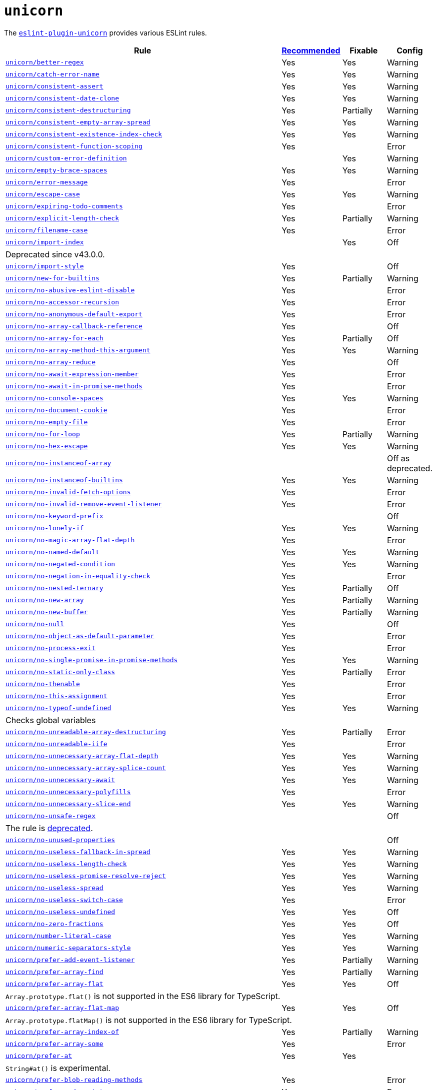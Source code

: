 = `unicorn`
:eslint-unicorn-rules: https://github.com/sindresorhus/eslint-plugin-unicorn/blob/main/docs/rules

The `link:https://github.com/sindresorhus/eslint-plugin-unicorn[eslint-plugin-unicorn]` provides various ESLint rules.

[cols="~,1,1,1"]
|===
| Rule | https://github.com/sindresorhus/eslint-plugin-unicorn/blob/main/index.js[Recommended] | Fixable | Config

| `link:{eslint-unicorn-rules}/better-regex.md[unicorn/better-regex]`
| Yes
| Yes
| Warning

| `link:{eslint-unicorn-rules}/catch-error-name.md[unicorn/catch-error-name]`
| Yes
| Yes
| Warning

| `link:{eslint-unicorn-rules}/consistent-assert.md[unicorn/consistent-assert]`
| Yes
| Yes
| Warning

| `link:{eslint-unicorn-rules}/consistent-date-clone.md[unicorn/consistent-date-clone]`
| Yes
| Yes
| Warning

| `link:{eslint-unicorn-rules}/consistent-destructuring.md[unicorn/consistent-destructuring]`
| Yes
| Partially
| Warning

| `link:{eslint-unicorn-rules}/consistent-empty-array-spread.md[unicorn/consistent-empty-array-spread]`
| Yes
| Yes
| Warning

| `link:{eslint-unicorn-rules}/consistent-existence-index-check.md[unicorn/consistent-existence-index-check]`
| Yes
| Yes
| Warning

| `link:{eslint-unicorn-rules}/consistent-function-scoping.md[unicorn/consistent-function-scoping]`
| Yes
|
| Error

| `link:{eslint-unicorn-rules}/custom-error-definition.md[unicorn/custom-error-definition]`
|
| Yes
| Warning

| `link:{eslint-unicorn-rules}/empty-brace-spaces.md[unicorn/empty-brace-spaces]`
| Yes
| Yes
| Warning

| `link:{eslint-unicorn-rules}/error-message.md[unicorn/error-message]`
| Yes
|
| Error

| `link:{eslint-unicorn-rules}/escape-case.md[unicorn/escape-case]`
| Yes
| Yes
| Warning

| `link:{eslint-unicorn-rules}/expiring-todo-comments.md[unicorn/expiring-todo-comments]`
| Yes
|
| Error

| `link:{eslint-unicorn-rules}/explicit-length-check.md[unicorn/explicit-length-check]`
| Yes
| Partially
| Warning

| `link:{eslint-unicorn-rules}/filename-case.md[unicorn/filename-case]`
| Yes
|
| Error

| `link:{eslint-unicorn-rules}/import-index.md[unicorn/import-index]`
|
| Yes
| Off
4+| Deprecated since v43.0.0.

| `link:{eslint-unicorn-rules}/import-style.md[unicorn/import-style]`
| Yes
|
| Off

| `link:{eslint-unicorn-rules}/new-for-builtins.md[unicorn/new-for-builtins]`
| Yes
| Partially
| Warning

| `link:{eslint-unicorn-rules}/no-abusive-eslint-disable.md[unicorn/no-abusive-eslint-disable]`
| Yes
|
| Error

| `link:{eslint-unicorn-rules}/no-accessor-recursion.md[unicorn/no-accessor-recursion]`
| Yes
|
| Error

| `link:{eslint-unicorn-rules}/no-anonymous-default-export.md[unicorn/no-anonymous-default-export]`
| Yes
|
| Error

| `link:{eslint-unicorn-rules}/no-array-callback-reference.md[unicorn/no-array-callback-reference]`
| Yes
|
| Off

| `link:{eslint-unicorn-rules}/no-array-for-each.md[unicorn/no-array-for-each]`
| Yes
| Partially
| Off

| `link:{eslint-unicorn-rules}/no-array-method-this-argument.md[unicorn/no-array-method-this-argument]`
| Yes
| Yes
| Warning

| `link:{eslint-unicorn-rules}/no-array-reduce.md[unicorn/no-array-reduce]`
| Yes
|
| Off

| `link:{eslint-unicorn-rules}/no-await-expression-member.md[unicorn/no-await-expression-member]`
| Yes
|
| Error

| `link:{eslint-unicorn-rules}/no-await-in-promise-methods.md[unicorn/no-await-in-promise-methods]`
| Yes
|
| Error

| `link:{eslint-unicorn-rules}/no-console-spaces.md[unicorn/no-console-spaces]`
| Yes
| Yes
| Warning

| `link:{eslint-unicorn-rules}/no-document-cookie.md[unicorn/no-document-cookie]`
| Yes
|
| Error

| `link:{eslint-unicorn-rules}/no-empty-file.md[unicorn/no-empty-file]`
| Yes
|
| Error

| `link:{eslint-unicorn-rules}/no-for-loop.md[unicorn/no-for-loop]`
| Yes
| Partially
| Warning

| `link:{eslint-unicorn-rules}/no-hex-escape.md[unicorn/no-hex-escape]`
| Yes
| Yes
| Warning

| `link:{eslint-unicorn-rules}/no-instanceof-array.md[unicorn/no-instanceof-array]`
|
|
| Off as deprecated.

| `link:{eslint-unicorn-rules}/no-instanceof-builtins.md[unicorn/no-instanceof-builtins]`
| Yes
| Yes
| Warning

| `link:{eslint-unicorn-rules}/no-invalid-fetch-options.md[unicorn/no-invalid-fetch-options]`
| Yes
|
| Error

| `link:{eslint-unicorn-rules}/no-invalid-remove-event-listener.md[unicorn/no-invalid-remove-event-listener]`
| Yes
|
| Error

| `link:{eslint-unicorn-rules}/no-keyword-prefix.md[unicorn/no-keyword-prefix]`
|
|
| Off

| `link:{eslint-unicorn-rules}/no-lonely-if.md[unicorn/no-lonely-if]`
| Yes
| Yes
| Warning

| `link:{eslint-unicorn-rules}/no-magic-array-flat-depth.md[unicorn/no-magic-array-flat-depth]`
| Yes
|
| Error

| `link:{eslint-unicorn-rules}/no-named-default.md[unicorn/no-named-default]`
| Yes
| Yes
| Warning

| `link:{eslint-unicorn-rules}/no-negated-condition.md[unicorn/no-negated-condition]`
| Yes
| Yes
| Warning

| `link:{eslint-unicorn-rules}/no-negation-in-equality-check.md[unicorn/no-negation-in-equality-check]`
| Yes
|
| Error

| `link:{eslint-unicorn-rules}/no-nested-ternary.md[unicorn/no-nested-ternary]`
| Yes
| Partially
| Off

| `link:{eslint-unicorn-rules}/no-new-array.md[unicorn/no-new-array]`
| Yes
| Partially
| Warning

| `link:{eslint-unicorn-rules}/no-new-buffer.md[unicorn/no-new-buffer]`
| Yes
| Partially
| Warning

| `link:{eslint-unicorn-rules}/no-null.md[unicorn/no-null]`
| Yes
|
| Off

| `link:{eslint-unicorn-rules}/no-object-as-default-parameter.md[unicorn/no-object-as-default-parameter]`
| Yes
|
| Error

| `link:{eslint-unicorn-rules}/no-process-exit.md[unicorn/no-process-exit]`
| Yes
|
| Error

| `link:{eslint-unicorn-rules}/no-single-promise-in-promise-methods.md[unicorn/no-single-promise-in-promise-methods]`
| Yes
| Yes
| Warning

| `link:{eslint-unicorn-rules}/no-static-only-class.md[unicorn/no-static-only-class]`
| Yes
| Partially
| Error

| `link:{eslint-unicorn-rules}/no-thenable.md[unicorn/no-thenable]`
| Yes
|
| Error

| `link:{eslint-unicorn-rules}/no-this-assignment.md[unicorn/no-this-assignment]`
| Yes
|
| Error

| `link:{eslint-unicorn-rules}/no-typeof-undefined.md[unicorn/no-typeof-undefined]`
| Yes
| Yes
| Warning
4+| Checks global variables

| `link:{eslint-unicorn-rules}/no-unreadable-array-destructuring.md[unicorn/no-unreadable-array-destructuring]`
| Yes
| Partially
| Error

| `link:{eslint-unicorn-rules}/no-unreadable-iife.md[unicorn/no-unreadable-iife]`
| Yes
|
| Error

| `link:{eslint-unicorn-rules}/no-unnecessary-array-flat-depth.md[unicorn/no-unnecessary-array-flat-depth]`
| Yes
| Yes
| Warning

| `link:{eslint-unicorn-rules}/no-unnecessary-array-splice-count.md[unicorn/no-unnecessary-array-splice-count]`
| Yes
| Yes
| Warning

| `link:{eslint-unicorn-rules}/no-unnecessary-await.md[unicorn/no-unnecessary-await]`
| Yes
| Yes
| Warning

| `link:{eslint-unicorn-rules}/no-unnecessary-polyfills.md[unicorn/no-unnecessary-polyfills]`
| Yes
|
| Error

| `link:{eslint-unicorn-rules}/no-unnecessary-slice-end.md[unicorn/no-unnecessary-slice-end]`
| Yes
| Yes
| Warning

| `link:{eslint-unicorn-rules}/no-unsafe-regex.md[unicorn/no-unsafe-regex]`
|
|
| Off
4+| The rule is https://github.com/sindresorhus/eslint-plugin-unicorn/pull/2135[deprecated].

| `link:{eslint-unicorn-rules}/no-unused-properties.md[unicorn/no-unused-properties]`
|
|
| Off

| `link:{eslint-unicorn-rules}/no-useless-fallback-in-spread.md[unicorn/no-useless-fallback-in-spread]`
| Yes
| Yes
| Warning

| `link:{eslint-unicorn-rules}/no-useless-length-check.md[unicorn/no-useless-length-check]`
| Yes
| Yes
| Warning

| `link:{eslint-unicorn-rules}/no-useless-promise-resolve-reject.md[unicorn/no-useless-promise-resolve-reject]`
| Yes
| Yes
| Warning

| `link:{eslint-unicorn-rules}/no-useless-spread.md[unicorn/no-useless-spread]`
| Yes
| Yes
| Warning

| `link:{eslint-unicorn-rules}/no-useless-switch-case.md[unicorn/no-useless-switch-case]`
| Yes
|
| Error

| `link:{eslint-unicorn-rules}/no-useless-undefined.md[unicorn/no-useless-undefined]`
| Yes
| Yes
| Off

| `link:{eslint-unicorn-rules}/no-zero-fractions.md[unicorn/no-zero-fractions]`
| Yes
| Yes
| Off

| `link:{eslint-unicorn-rules}/number-literal-case.md[unicorn/number-literal-case]`
| Yes
| Yes
| Warning

| `link:{eslint-unicorn-rules}/numeric-separators-style.md[unicorn/numeric-separators-style]`
| Yes
| Yes
| Warning

| `link:{eslint-unicorn-rules}/prefer-add-event-listener.md[unicorn/prefer-add-event-listener]`
| Yes
| Partially
| Warning

| `link:{eslint-unicorn-rules}/prefer-array-find.md[unicorn/prefer-array-find]`
| Yes
| Partially
| Warning

| `link:{eslint-unicorn-rules}/prefer-array-flat.md[unicorn/prefer-array-flat]`
| Yes
| Yes
| Off
4+| `Array.prototype.flat()` is not supported in the ES6 library for TypeScript.

| `link:{eslint-unicorn-rules}/prefer-array-flat-map.md[unicorn/prefer-array-flat-map]`
| Yes
| Yes
| Off
4+| `Array.prototype.flatMap()` is not supported in the ES6 library for TypeScript.

| `link:{eslint-unicorn-rules}/prefer-array-index-of.md[unicorn/prefer-array-index-of]`
| Yes
| Partially
| Warning

| `link:{eslint-unicorn-rules}/prefer-array-some.md[unicorn/prefer-array-some]`
| Yes
|
| Error

| `link:{eslint-unicorn-rules}/prefer-at.md[unicorn/prefer-at]`
| Yes
| Yes
|
4+| `String#at()` is experimental.

| `link:{eslint-unicorn-rules}/prefer-blob-reading-methods.md[unicorn/prefer-blob-reading-methods]`
| Yes
|
| Error

| `link:{eslint-unicorn-rules}/prefer-code-point.md[unicorn/prefer-code-point]`
| Yes
|
| Error

| `link:{eslint-unicorn-rules}/prefer-date-now.md[unicorn/prefer-date-now]`
| Yes
| Yes
| Warning

| `link:{eslint-unicorn-rules}/prefer-default-parameters.md[unicorn/prefer-default-parameters]`
| Yes
| Yes
| Warning

| `link:{eslint-unicorn-rules}/prefer-dom-node-append.md[unicorn/prefer-dom-node-append]`
| Yes
| Yes
| Warning

| `link:{eslint-unicorn-rules}/prefer-dom-node-dataset.md[unicorn/prefer-dom-node-dataset]`
| Yes
| Yes
| Warning

| `link:{eslint-unicorn-rules}/prefer-dom-node-remove.md[unicorn/prefer-dom-node-remove]`
| Yes
| Yes
| Warning

| `link:{eslint-unicorn-rules}/prefer-dom-node-text-content.md[unicorn/prefer-dom-node-text-content]`
| Yes
| Yes
| Warning

| `link:{eslint-unicorn-rules}/prefer-event-target.md[unicorn/prefer-event-target]`
| Yes
|
| Error

| `link:{eslint-unicorn-rules}/prefer-export-from.md[unicorn/prefer-export-from]`
| Yes
| Yes
| Warning

| `link:{eslint-unicorn-rules}/prefer-global-this.md[unicorn/prefer-global-this]`
| Yes
| Yes
| Warning

| `link:{eslint-unicorn-rules}/prefer-includes.md[unicorn/prefer-includes]`
| Yes
| Partially
| Warning

| `link:{eslint-unicorn-rules}/prefer-import-meta-properties.md[unicorn/prefer-import-meta-properties]`
|
| Yes
| Warning

| `link:{eslint-unicorn-rules}/prefer-json-parse-buffer.md[unicorn/prefer-json-parse-buffer]`
|
| Yes
| Warning

| `link:{eslint-unicorn-rules}/prefer-keyboard-event-key.md[unicorn/prefer-keyboard-event-key]`
| Yes
| Partially
| Warning

| `link:{eslint-unicorn-rules}/prefer-logical-operator-over-ternary.md[unicorn/prefer-logical-operator-over-ternary]`
| Yes
| Suggestion
| Error

| `link:{eslint-unicorn-rules}/prefer-math-min-max.md[unicorn/prefer-math-min-max]`
| Yes
| Yes
| Warning

| `link:{eslint-unicorn-rules}/prefer-math-trunc.md[unicorn/prefer-math-trunc]`
| Yes
| Partially
| Warning

| `link:{eslint-unicorn-rules}/prefer-modern-dom-apis.md[unicorn/prefer-modern-dom-apis]`
| Yes
| Yes
| Warning

| `link:{eslint-unicorn-rules}/prefer-modern-math-apis.md[unicorn/prefer-modern-math-apis]`
| Yes
| Yes
| Warning

| `link:{eslint-unicorn-rules}/prefer-module.md[unicorn/prefer-module]`
| Yes
| Yes
| Off

| `link:{eslint-unicorn-rules}/prefer-native-coercion-functions.md[unicorn/prefer-native-coercion-functions]`
| Yes
| Yes
| Warning

| `link:{eslint-unicorn-rules}/prefer-negative-index.md[unicorn/prefer-negative-index]`
| Yes
| Yes
| Warning

| `link:{eslint-unicorn-rules}/prefer-node-protocol.md[unicorn/prefer-node-protocol]`
| Yes
| Yes
| Warning

| `link:{eslint-unicorn-rules}/prefer-number-properties.md[unicorn/prefer-number-properties]`
| Yes
| Yes
| Warning

| `link:{eslint-unicorn-rules}/prefer-object-from-entries.md[unicorn/prefer-object-from-entries]`
| Yes
| Yes
| Off

| `link:{eslint-unicorn-rules}/prefer-optional-catch-binding.md[unicorn/prefer-optional-catch-binding]`
| Yes
| Yes
| Warning

| `link:{eslint-unicorn-rules}/prefer-prototype-methods.md[unicorn/prefer-prototype-methods]`
| Yes
| Yes
| Warning

| `link:{eslint-unicorn-rules}/prefer-query-selector.md[unicorn/prefer-query-selector]`
| Yes
| Partially
| Warning

| `link:{eslint-unicorn-rules}/prefer-reflect-apply.md[unicorn/prefer-reflect-apply]`
| Yes
| Yes
| Warning

| `link:{eslint-unicorn-rules}/prefer-regexp-test.md[unicorn/prefer-regexp-test]`
| Yes
| Yes
| Off

| `link:{eslint-unicorn-rules}/prefer-set-has.md[unicorn/prefer-set-has]`
| Yes
| Yes
| Warning

| `link:{eslint-unicorn-rules}/prefer-set-size.md[unicorn/prefer-set-size]`
| Yes
| Yes
| Warning

| `link:{eslint-unicorn-rules}/prefer-single-call.md[unicorn/prefer-single-call]`
| Yes
| Partially
| Warning

| `link:{eslint-unicorn-rules}/prefer-spread.md[unicorn/prefer-spread]`
| Yes
| Partially
| Off

| `link:{eslint-unicorn-rules}/prefer-string-raw.md[unicorn/prefer-string-raw]`
| Yes
| Yes
| Off
4+| Reduces readability of trivial strings.

| `link:{eslint-unicorn-rules}/prefer-string-replace-all.md[unicorn/prefer-string-replace-all]`
| Yes
| Yes
| Off

| `link:{eslint-unicorn-rules}/prefer-string-slice.md[unicorn/prefer-string-slice]`
| Yes
| Partially
| Warning

| `link:{eslint-unicorn-rules}/prefer-string-starts-ends-with.md[unicorn/prefer-string-starts-ends-with]`
| Yes
| Yes
| Warning

| `link:{eslint-unicorn-rules}/prefer-string-trim-start-end.md[unicorn/prefer-string-trim-start-end]`
| Yes
| Yes
| Warning

| `link:{eslint-unicorn-rules}/prefer-structured-clone.md[unicorn/prefer-structured-clone]`
| Yes
|
| Off
4+| Requires polyfill for older browsers.

| `link:{eslint-unicorn-rules}/prefer-switch.md[unicorn/prefer-switch]`
| Yes
| Yes
| Warning

| `link:{eslint-unicorn-rules}/prefer-ternary.md[unicorn/prefer-ternary]`
| Yes
| Yes
| Off
4+| Reduces readability for `yield`, `await`, `throw` statements.

| `link:{eslint-unicorn-rules}/prefer-ternary.md[unicorn/prefer-top-level-await]`
|
|
| Off
4+| https://developer.mozilla.org/en-US/docs/Web/JavaScript/Reference/Operators/await#top-level-await[Top level]
is only supported by the latest browsers.

| `link:{eslint-unicorn-rules}/prefer-type-error.md[unicorn/prefer-type-error]`
| Yes
| Yes
| Warning

| `link:{eslint-unicorn-rules}/prevent-abbreviations.md[unicorn/prevent-abbreviations]`
| Yes
| Partially
| Warning
4+| The https://github.com/sindresorhus/eslint-plugin-unicorn/blob/main/rules/prevent-abbreviations.js#L13[default config]
is overridden and errors for: `acc`, `arr`, `attr`/`attrs`, `btn`, `cb`, `conf`, `ctx`, `cur`/`curr`, `dest`,
`dir`/`dirs`, `e`, `el`, `elem`, `envs`, `err`, `ev`/`evt`, `ext`/`exts`, `fn`/`func`, `idx`, `len`, `mod`, `msg`,
`num`, `obj`, `opts`, `pkg`, `prev`, `prod`, `prop`/`props`, `ref`/`refs`, `rel`, `req`, `res`, `ret`, `retval`,
`sep`, `src`, `stdDev`, `str`, `tbl`, `temp`, `tit`, `tmp`, `val`, `var`/`vars`, `ver`.

| `link:{eslint-unicorn-rules}/relative-url-style.md[unicorn/relative-url-style]`
| Yes
| Yes
| Warning
4+| Always use the `./` prefix for the relative URLs for clarity.

| `link:{eslint-unicorn-rules}/require-array-join-separator.md[unicorn/require-array-join-separator]`
| Yes
| Yes
| Warning

| `link:{eslint-unicorn-rules}/require-number-to-fixed-digits-argument.md[unicorn/require-number-to-fixed-digits-argument]`
| Yes
| Yes
| Warning

| `link:{eslint-unicorn-rules}/require-post-message-target-origin.md[unicorn/require-post-message-target-origin]`
|
|
| Error

| `link:{eslint-unicorn-rules}/string-content.md[unicorn/string-content]`
|
| Yes
| Off

| `link:{eslint-unicorn-rules}/switch-case-braces.md[unicorn/switch-case-braces]`
| Yes
| Yes
| Off

| `link:{eslint-unicorn-rules}/template-indent.md[unicorn/template-indent]`
| Yes
| Yes
| Warning

| `link:{eslint-unicorn-rules}/text-encoding-identifier-case.md[unicorn/text-encoding-identifier-case]`
| Yes
|
| Error

| `link:{eslint-unicorn-rules}/throw-new-error.md[unicorn/throw-new-error]`
| Yes
| Yes
| Warning

|===
